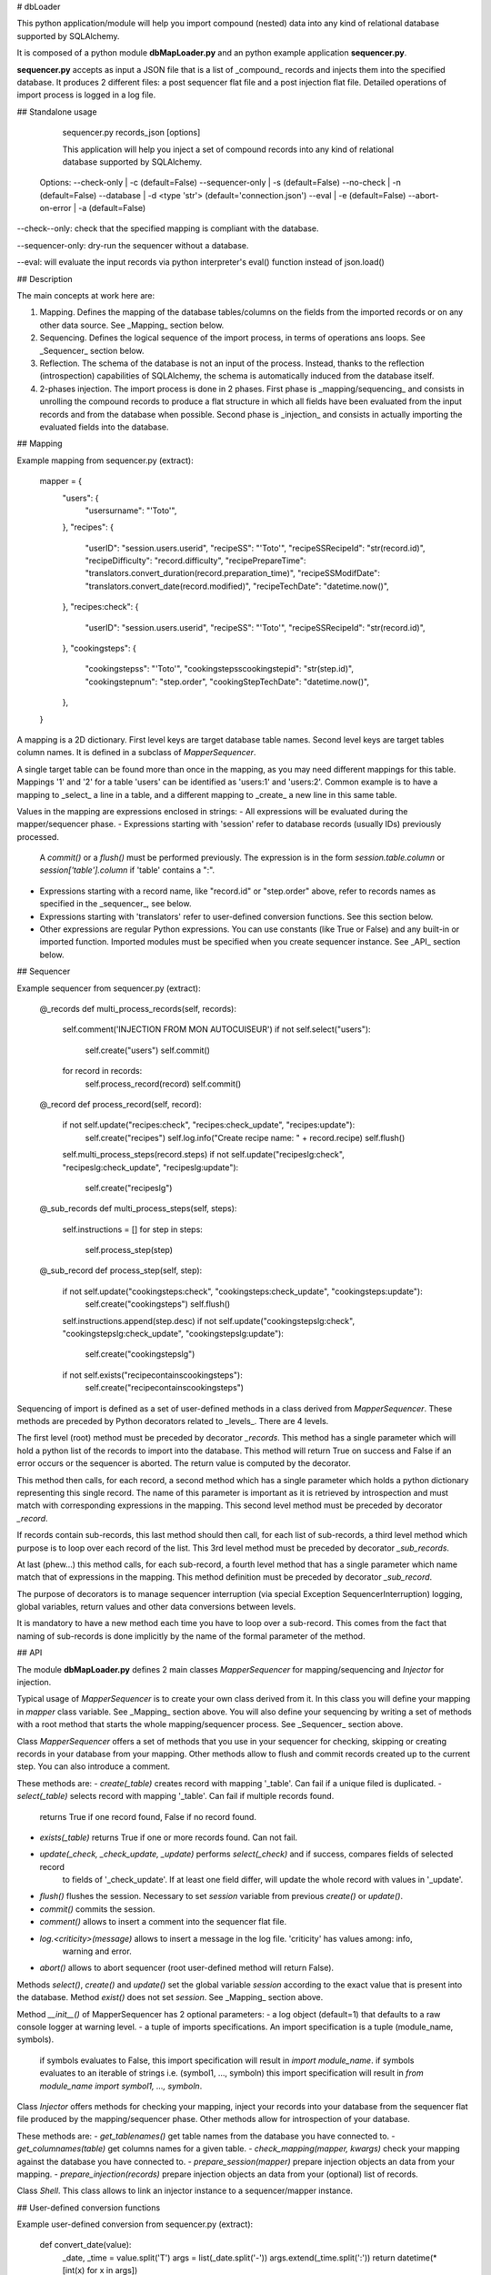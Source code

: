 # dbLoader

This python application/module will help you import compound (nested) data into any kind of relational
database supported by SQLAlchemy.

It is composed of a python module **dbMapLoader.py** and an python example application **sequencer.py**.

**sequencer.py** accepts as input a JSON file that is a list of _compound_ records and injects them into
the specified database. It produces 2 different files: a post sequencer flat file and a post injection
flat file. Detailed operations of import process is logged in a log file.


## Standalone usage

	  sequencer.py records_json [options]

	  This application will help you inject a set of compound records into any kind
	  of relational database supported by SQLAlchemy.

	Options:
	--check-only     | -c (default=False)
	--sequencer-only | -s (default=False)
	--no-check       | -n (default=False)
	--database       | -d <type 'str'> (default='connection.json')
	--eval           | -e (default=False)
	--abort-on-error | -a (default=False)

--check--only: check that the specified mapping is compliant with the database.

--sequencer-only: dry-run the sequencer without a database.

--eval: will evaluate the input records via python interpreter's eval() function instead of json.load()


## Description

The main concepts at work here are:

1. Mapping. Defines the mapping of the database tables/columns on the fields from the imported records or
   on any other data source. See _Mapping_ section below.

2. Sequencing. Defines the logical sequence of the import process, in terms of operations ans loops.
   See _Sequencer_ section below.

3. Reflection. The schema of the database is not an input of the process. Instead, thanks to the reflection
   (introspection) capabilities of SQLAlchemy, the schema is automatically induced from the database itself.

4. 2-phases injection. The import process is done in 2 phases. First phase is _mapping/sequencing_ and
   consists in unrolling the compound records to produce a flat structure in which all fields have been
   evaluated from the input records and from the database when possible.
   Second phase is _injection_ and consists in actually importing the evaluated fields into the database.


## Mapping

Example mapping from sequencer.py (extract):

    mapper = {
        "users": {
            "usersurname": "'Toto'",
        },
        "recipes": {
            "userID": "session.users.userid",
            "recipeSS": "'Toto'",
            "recipeSSRecipeId": "str(record.id)",
            "recipeDifficulty": "record.difficulty",
            "recipePrepareTime": "translators.convert_duration(record.preparation_time)",
            "recipeSSModifDate": "translators.convert_date(record.modified)",
            "recipeTechDate": "datetime.now()",
        },
        "recipes:check": {
            "userID": "session.users.userid",
            "recipeSS": "'Toto'",
            "recipeSSRecipeId": "str(record.id)",
        },
        "cookingsteps": {
            "cookingstepss": "'Toto'",
            "cookingstepsscookingstepid": "str(step.id)",
            "cookingstepnum": "step.order",
            "cookingStepTechDate": "datetime.now()",
        },
    }

A mapping is a 2D dictionary. First level keys are target database table names. Second level keys are target
tables column names. It is defined in a subclass of `MapperSequencer`.

A single target table can be found more than once in the mapping, as you may need different mappings for
this table. Mappings '1' and '2' for a table 'users' can be identified as 'users:1' and 'users:2'.
Common example is to have a mapping to _select_ a line in a table, and a different mapping to _create_
a new line in this same table.

Values in the mapping are expressions enclosed in strings:
- All expressions will be evaluated during the mapper/sequencer phase.
- Expressions starting with 'session' refer to database records (usually IDs) previously processed.
  A `commit()` or a `flush()` must be performed previously. The expression is in the form `session.table.column`
  or `session['table'].column` if 'table' contains a ":".
- Expressions starting with a record name, like "record.id" or "step.order" above, refer to records
  names as specified in the _sequencer_, see below.
- Expressions starting with 'translators' refer to user-defined conversion functions. See this section below.
- Other expressions are regular Python expressions. You can use constants (like True or False) and any
  built-in or imported function. Imported modules must be specified when you create sequencer instance.
  See _API_ section below.


## Sequencer

Example sequencer from sequencer.py (extract):

    @_records
    def multi_process_records(self, records):
        self.comment('INJECTION FROM MON AUTOCUISEUR')
        if not self.select("users"):
            self.create("users")
            self.commit()
        for record in records:
            self.process_record(record)
            self.commit()

    @_record
    def process_record(self, record):
        if not self.update("recipes:check", "recipes:check_update", "recipes:update"):
            self.create("recipes")
            self.log.info("Create recipe name: " + record.recipe)
            self.flush()
        self.multi_process_steps(record.steps)
        if not self.update("recipeslg:check", "recipeslg:check_update", "recipeslg:update"):
            self.create("recipeslg")

    @_sub_records
    def multi_process_steps(self, steps):
        self.instructions = []
        for step in steps:
            self.process_step(step)

    @_sub_record
    def process_step(self, step):
        if not self.update("cookingsteps:check", "cookingsteps:check_update", "cookingsteps:update"):
            self.create("cookingsteps")
            self.flush()
        self.instructions.append(step.desc)
        if not self.update("cookingstepslg:check", "cookingstepslg:check_update", "cookingstepslg:update"):
            self.create("cookingstepslg")
        if not self.exists("recipecontainscookingsteps"):
            self.create("recipecontainscookingsteps")

Sequencing of import is defined as a set of user-defined methods in a class derived from `MapperSequencer`.
These methods are preceded by Python decorators related to _levels_. There are 4 levels.

The first level (root) method must be preceded by decorator `_records`. This method has a single parameter which
will hold a python list of the records to import into the database. This method will return True on success and
False if an error occurs or the sequencer is aborted. The return value is computed by the decorator.

This method then calls, for each record, a second method which has a single parameter which holds a python
dictionary representing this single record.
The name of this parameter is important as it is retrieved by introspection and must match with
corresponding expressions in the mapping. This second level method must be preceded by decorator `_record`.

If records contain sub-records, this last method should then call, for each list of sub-records, a third
level method which purpose is to loop over each record of the list. This 3rd level method must be preceded
by decorator `_sub_records`.

At last (phew...) this method calls, for each sub-record, a fourth level method that has a single parameter
which name match that of expressions in the mapping. This method definition must be preceded by decorator
`_sub_record`.

The purpose of decorators is to manage sequencer interruption (via special Exception SequencerInterruption)
logging, global variables, return values and other data conversions between levels.

It is mandatory to have a new method each time you have to loop over a sub-record. This comes from the fact
that naming of sub-records is done implicitly by the name of the formal parameter of the method.


## API

The module **dbMapLoader.py** defines 2 main classes `MapperSequencer` for mapping/sequencing and
`Injector` for injection.

Typical usage of `MapperSequencer` is to create your own class derived from it. In this class you will
define your mapping in `mapper` class variable. See _Mapping_ section above.
You will also define your sequencing by writing a set of methods with a root method that starts the whole
mapping/sequencer process. See _Sequencer_ section above.

Class `MapperSequencer` offers a set of methods that you use in your sequencer for checking, skipping or
creating records in your database from your mapping. Other methods allow to flush and
commit records created up to the current step. You can also introduce a comment.

These methods are:
- `create(_table)`	                       creates record with mapping '_table'. Can fail if a unique filed is duplicated.
- `select(_table)`	                       selects record with mapping '_table'. Can fail if multiple records found.
                                           returns True if one record found, False if no record found.
- `exists(_table)`                         returns True if one or more records found. Can not fail.
- `update(_check, _check_update, _update)` performs `select(_check)` and if success, compares fields of selected record
                                           to fields of '_check_update'. If at least one field differ, will update the
                                           whole record with values in '_update'.
- `flush()`     flushes the session. Necessary to set `session` variable from previous `create()` or `update()`.
- `commit()`    commits the session.
- `comment()`   allows to insert a comment into the sequencer flat file.
- `log.<criticity>(message)` allows to insert a message in the log file. 'criticity' has values among: info,
   warning and error.
- `abort()`     allows to abort sequencer (root user-defined method will return False).

Methods `select()`, `create()` and `update()` set the global variable `session` according to the exact value that is present
into the database. Method `exist()` does not set `session`. See _Mapping_ section above.

Method `__init__()` of MapperSequencer has 2 optional parameters:
- a log object (default=1) that defaults to a raw console logger at warning level.
- a tuple of imports specifications. An import specification is a tuple (module_name, symbols).
  if symbols evaluates to False, this import specification will result in `import module_name`.
  if symbols evaluates to an iterable of strings i.e. (symbol1, ..., symboln) this import specification will
  result in `from module_name import symbol1, ..., symboln`.

Class `Injector` offers methods for checking your mapping, inject your records into your database from the
sequencer flat file produced by the mapping/sequencer phase. Other methods allow for introspection of your
database.

These methods are:
- `get_tablenames()`              get table names from the database you have connected to.
- `get_columnames(table)`         get columns names for a given table.
- `check_mapping(mapper, kwargs)` check your mapping against the database you have connected to.
- `prepare_session(mapper)`       prepare injection objects an data from your mapping.
- `prepare_injection(records)`    prepare injection objects an data from your (optional) list of records.

Class `Shell`. This class allows to link an injector instance to a sequencer/mapper instance.

## User-defined conversion functions

Example user-defined conversion from sequencer.py (extract):

    def convert_date(value):
        _date, _time = value.split('T')
        args = list(_date.split('-'))
        args.extend(_time.split(':'))
        return datetime(*[int(x) for x in args])
    translators.set_static(convert_date)

The function is defined as a regular Python function and then injected in the class `translators` as a static
function.

## Definition of a format for data exchange between recipes databases

The format is based on JSON.
A set of recipes is represented as a list of records, each record being a single recipe.

	[
		{ record 1}
		{ record 2}
		…
		{ record n}
	]

A record is a dictionary (key/values) where keys are field names and value types are taken from the (short) list
of JSON permitted types:

	Unicode string,
	Numerical value (float or integer),
	Null,
	List or dictionary.

Such a definition suggests that a recipe can be completely defined into a single (nested / complex) record,
with associated records (like steps, lists of ingredients, comments…) directly specified in the recipe as lists of sub-records.

	{
		Name: “fish and chips”,
		total_time: “1 h”,
		prepare_time: “25 min”,
		difficulty: 1,
		creation_date: “2010 12 24 18 00 00”,
		ingredients: [
		{ ... },
		{ ... },
		…
		],
		Steps: [
		…
		],
		Comments: [
		…
		]
	}

Dates are specified as string fields: “Year month day hour minute second” for example.
Durations can be specified either as string “1 h 15 min”, “20 min” or as an integer: 75 (meaning 1h 15min).


## Getting started

1. Git clone me and get pythor.py from [pythor] (https://github.com/francois-vincent/pythor)

2. Start your database server and create your database. The less required is a database with all mappings
   already present. Edit your connection file with your connection parameters.
   If you do not have a database, you can use option `--sequencer-only`.

3. Edit sequencer.py (i.e. edit your mapping, your sequencer and products). Products is a dictionary
   specifying log and flat files names and prefixes.

4. Get a JSON records file _Records.json_, then launch:

        python sequencer.py Records.json

5. If you only want to check your mapping against the database, launch:

        python sequencer.py Records.json -c

6. If you only want to run the sequencer (no database required), launch:

        python sequencer.py Records.json -s

7. You can inspect log file and flat file from injector in the folders specified in products.

## Tests

A non-regression test scenario is provided in file test/testLoader.py. This file is all-inclusive and only requires
the schema of the database.


## Remote execution

A Python fabric script is provided that allows to run the standalone script directly on the target computer.
This allows to speed up injection process by a factor 5 to 7, especially when the data set to inject is huge.

You can change the remote command line in the data structure `FabContext`.

You can change the connection parameters in the data structure `connection`.

The products of the remote injection (log and flat files) will be downloaded back in local computer, in a directory named
\_host\_\<remote_host_name\>.


## Dependencies

You will have to install SQLAlchemy plus any Python wrapper to your favorite databases adapter (psycopg2
for PostgreSQL, pymysql for MySQL).

Command line parsing (for the standalone usage) requires pythor.py which you can get from my github.

Running no regression tests requires Python module Unittest2.

Running remote script requires Python module fabric.


## Authors

 - François Vincent [mail] (mailto:fvincent@groupeseb.com) - [github] (https://github.com/francois-vincent)
